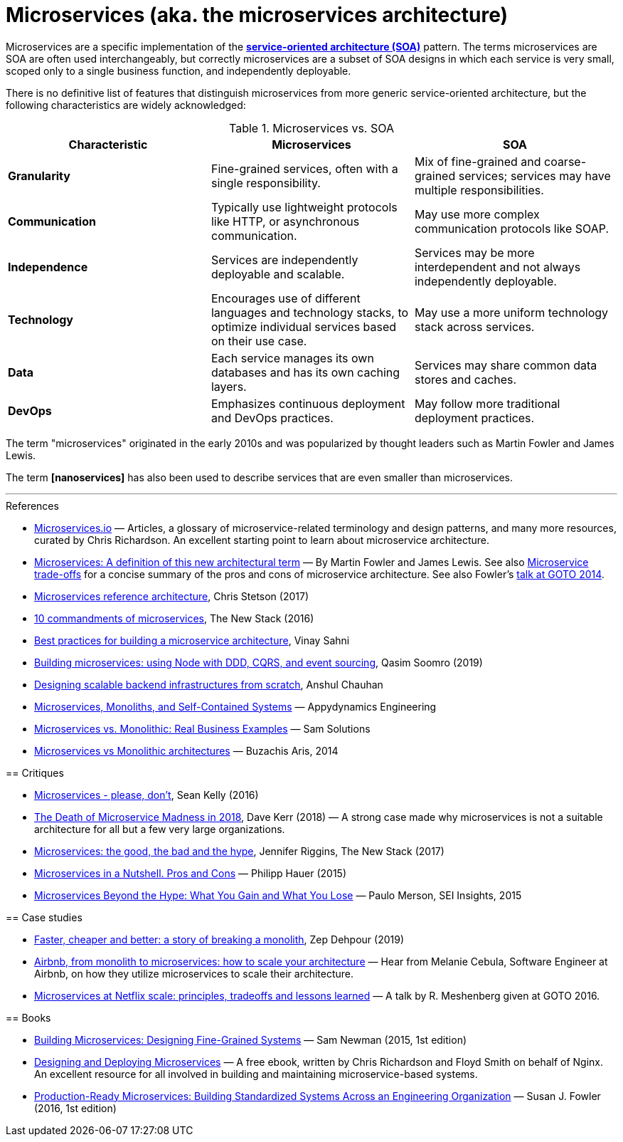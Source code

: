 = Microservices (aka. the microservices architecture)

Microservices are a specific implementation of the
*link:./service-oriented-architecture.adoc[service-oriented architecture (SOA)]* pattern. The terms
microservices are SOA are often used interchangeably, but correctly microservices are a subset of
SOA designs in which each service is very small, scoped only to a single business function,
and independently deployable.

There is no definitive list of features that distinguish microservices from more generic
service-oriented architecture, but the following characteristics are widely acknowledged:

.Microservices vs. SOA
|===
|Characteristic |Microservices |SOA

|*Granularity*
|Fine-grained services, often with a single responsibility.
|Mix of fine-grained and coarse-grained services; services may have multiple responsibilities.

|*Communication*
|Typically use lightweight protocols like HTTP, or asynchronous communication.
|May use more complex communication protocols like SOAP.

|*Independence*
|Services are independently deployable and scalable.
|Services may be more interdependent and not always independently deployable.

|*Technology*
|Encourages use of different languages and technology stacks, to optimize individual services based on their use case.
|May use a more uniform technology stack across services.

|*Data*
|Each service manages its own databases and has its own caching layers.
|Services may share common data stores and caches.

|*DevOps*
|Emphasizes continuous deployment and DevOps practices.
|May follow more traditional deployment practices.
|===

The term "microservices" originated in the early 2010s and was popularized by thought leaders such
as Martin Fowler and James Lewis.

The term *[nanoservices]* has also been used to describe services that are even smaller than
microservices.

''''

.References
****

* https://microservices.io/[Microservices.io] — Articles, a glossary of microservice-related
  terminology and design patterns, and many more resources, curated by Chris Richardson. An
  excellent starting point to learn about microservice architecture.

* https://martinfowler.com/articles/microservices.html[Microservices: A definition of this new architectural term] —
  By Martin Fowler and James Lewis. See also https://martinfowler.com/articles/microservice-trade-offs.html[Microservice trade-offs]
  for a concise summary of the pros and cons of microservice architecture. See also Fowler's
  https://www.youtube.com/watch?v=wgdBVIX9ifA[talk at GOTO 2014].

* https://www.nginx.com/resources/library/microservices-reference-architecture/[Microservices reference architecture], Chris Stetson (2017)

* https://thenewstack.io/ten-commandments-microservices/[10 commandments of microservices], The New Stack (2016)

* https://www.vinaysahni.com/best-practices-for-building-a-microservice-architecture[Best practices for building a microservice architecture], Vinay Sahni

* https://medium.com/@qasimsoomro/building-microservices-using-node-js-with-ddd-cqrs-and-event-sourcing-part-1-of-2-52e0dc3d81df[Building microservices: using Node with DDD, CQRS, and event sourcing], Qasim Soomro (2019)

* https://www.linkedin.com/pulse/designing-scalable-backend-infrastructures-from-scratch-chauhan[Designing scalable backend infrastructures from scratch], Anshul Chauhan

* https://blog.appdynamics.com/engineering/microservices-monoliths-and-self-contained-systems-time-to-break-it-down/[Microservices, Monoliths, and Self-Contained Systems] —
  Appydynamics Engineering

* https://www.sam-solutions.com/blog/microservices-vs-monolithic-real-business-examples/[Microservices vs. Monolithic: Real Business Examples] —
  Sam Solutions

* https://blog.buzachis-aris.com/2014/12/microservices-vs-monolithic-architectures/[Microservices vs Monolithic architectures] —
  Buzachis Aris, 2014

== Critiques

* https://riak.com/posts/technical/microservices-please-dont/[Microservices - please, don't], Sean Kelly (2016)

* https://www.dwmkerr.com/the-death-of-microservice-madness-in-2018/[The Death of Microservice Madness in 2018], Dave Kerr (2018) —
  A strong case made why microservices is not a suitable architecture for all but a few very large organizations.

* https://thenewstack.io/beauty-beast-justgivings-microservices-transformation/[Microservices: the good, the bad and the hype], Jennifer Riggins, The New Stack (2017)

* https://blog.philipphauer.de/microservices-nutshell-pros-cons/[Microservices in a Nutshell. Pros and Cons] —
  Philipp Hauer (2015)

* https://insights.sei.cmu.edu/saturn/2015/11/microservices-beyond-the-hype-what-you-gain-and-what-you-lose.html[Microservices Beyond the Hype: What You Gain and What You Lose] —
  Paulo Merson, SEI Insights, 2015

== Case studies

* https://zepworks.com/posts/faster-better-cheaper-and-re-architecture/[Faster, cheaper and better: a story of breaking a monolith], Zep Dehpour (2019)

* https://www.youtube.com/watch?v=N1BWMW9NEQc[Airbnb, from monolith to microservices: how to scale your architecture] —
  Hear from Melanie Cebula, Software Engineer at Airbnb, on how they utilize microservices to scale their architecture.

* https://www.youtube.com/watch?v=57UK46qfBLY[Microservices at Netflix scale: principles, tradeoffs and lessons learned] —
  A talk by R. Meshenberg given at GOTO 2016.

== Books

* https://www.amazon.com/gp/product/1491950358[Building Microservices: Designing Fine-Grained Systems] —
  Sam Newman (2015, 1st edition)

* https://www.nginx.com/resources/library/designing-deploying-microservices/[Designing and Deploying Microservices] —
  A free ebook, written by Chris Richardson and Floyd Smith on behalf of Nginx. An excellent
  resource for all involved in building and maintaining microservice-based systems.

* https://www.amazon.com/gp/product/1491965975/[Production-Ready Microservices: Building Standardized Systems Across an Engineering Organization] —
  Susan J. Fowler (2016, 1st edition)

****

